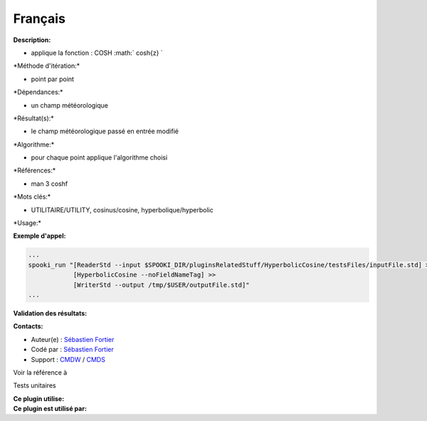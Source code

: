 Français
--------

**Description:**

-  applique la fonction : COSH :math:` cosh{z} `

\*Méthode d'itération:\*

-  point par point

\*Dépendances:\*

-  un champ météorologique

\*Résultat(s):\*

-  le champ météorologique passé en entrée modifié

\*Algorithme:\*

-  pour chaque point applique l'algorithme choisi

\*Références:\*

-  man 3 coshf

\*Mots clés:\*

-  UTILITAIRE/UTILITY, cosinus/cosine, hyperbolique/hyperbolic

\*Usage:\*

**Exemple d'appel:**

.. code:: example

    ...
    spooki_run "[ReaderStd --input $SPOOKI_DIR/pluginsRelatedStuff/HyperbolicCosine/testsFiles/inputFile.std] >>
                [HyperbolicCosine --noFieldNameTag] >>
                [WriterStd --output /tmp/$USER/outputFile.std]"
    ...

**Validation des résultats:**

**Contacts:**

-  Auteur(e) : `Sébastien
   Fortier <https://wiki.cmc.ec.gc.ca/wiki/User:Fortiers>`__
-  Codé par : `Sébastien
   Fortier <https://wiki.cmc.ec.gc.ca/wiki/User:Fortiers>`__
-  Support : `CMDW <https://wiki.cmc.ec.gc.ca/wiki/CMDW>`__ /
   `CMDS <https://wiki.cmc.ec.gc.ca/wiki/CMDS>`__

Voir la référence à

Tests unitaires

| **Ce plugin utilise:**
| **Ce plugin est utilisé par:**

 

